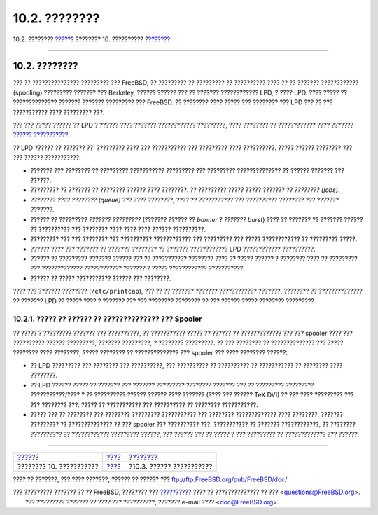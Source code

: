 ==============
10.2. ????????
==============

.. raw:: html

   <div class="navheader">

10.2. ????????
`????? <printing.html>`__?
???????? 10. ??????????
?\ `??????? <printing-intro-setup.html>`__

--------------

.. raw:: html

   </div>

.. raw:: html

   <div class="sect1">

.. raw:: html

   <div class="titlepage" xmlns="">

.. raw:: html

   <div>

.. raw:: html

   <div>

10.2. ????????
--------------

.. raw:: html

   </div>

.. raw:: html

   </div>

.. raw:: html

   </div>

??? ?? ??????????????? ????????? ??? FreeBSD, ?? ????????? ?? ?????????
?? ?????????? ???? ?? ?? ??????? ???????????? (spooling) ?????????
??????? ??? Berkeley, ?????? ?????? ??? ?? ??????? ???????????? LPD, ?
???? LPD. ???? ????? ?? ?????????????? ??????? ??????? ????????? ???
FreeBSD. ?? ???????? ???? ????? ??? ???????? ??? LPD ??? ?? ???
??????????? ???? ????????? ???.

??? ??? ????? ?????? ?? LPD ? ?????? ???? ??????? ????????????
?????????, ???? ???????? ?? ???????????? ???? ??????? `??????
??????????? <printing-intro-setup.html>`__.

?? LPD ?????? ?? ??????? ??' ????????? ???? ??? ??????????? ???
????????? ???? ??????????. ????? ?????? ???????? ??? ??? ??????
???????????:

.. raw:: html

   <div class="itemizedlist">

-  ??????? ??? ???????? ?? ????????? ??????????? ????????? ??? ?????????
   ?????????????? ?? ?????? ??????? ??? ??????.

-  ????????? ?? ??????? ?? ???????? ?????? ???? ????????. ?? ?????????
   ????? ????? ??????? ?? *???????? (jobs)*.

-  ???????? *???? ???????? (queue)* ??? ???? ????????, ???? ??
   ??????????? ??? ?????????? ???????? ??? ??????? ???????.

-  ?????? ?? ????????? *??????? ?????????* (??????? ?????? ?? *banner* ?
   *??????? burst*) ???? ?? ??????? ?? ??????? ?????? ?? ?????????? ???
   ???????? ???? ???? ???? ?????? ??????????.

-  ????????? ??? ??? ???????? ??? ?????????? ???????????? ??? ?????????
   ??? ????? ???????????? ?? ????????? ?????.

-  ?????? ???? ??? ??????? ?? ??????? ???????? ?? ??????? ????????????
   LPD ???????????? ??????????.

-  ?????? ?? ????????? ??????? ?????? ??? ?? ??????????? ???????? ????
   ?? ????? ?????? ? ???????? ???? ?? ????????? ??? ?????????????
   ???????????? ??????? ? ????? ???????????? ???????????.

-  ?????? ?? ????? ??????????? ?????? ??? ????????.

.. raw:: html

   </div>

???? ??? ??????? ???????? (``/etc/printcap``), ??? ?? ?? ??????? ???????
???????????? ???????, ???????? ?? ?????????????? ?? ??????? LPD ?? ?????
???? ? ??????? ??? ??? ???????? ???????? ?? ??? ?????? ????? ????????
?????????.

.. raw:: html

   <div class="sect2">

.. raw:: html

   <div class="titlepage" xmlns="">

.. raw:: html

   <div>

.. raw:: html

   <div>

10.2.1. ????? ?? ?????? ?? ?????????????? ??? Spooler
~~~~~~~~~~~~~~~~~~~~~~~~~~~~~~~~~~~~~~~~~~~~~~~~~~~~~

.. raw:: html

   </div>

.. raw:: html

   </div>

.. raw:: html

   </div>

?? ????? ? ????????? ??????? ??? ??????????, ?? ??????????? ????? ??
?????? ?? ????????????? ??? ??? spooler ???? ??? ?????????? ??????
?????????, ??????? ?????????, ? ???????? ?????????. ?? ??? ???????? ??
?????????????? ??? ????? ???????? ???? ????????, ????? ???????? ??
?????????????? ??? spooler ??? ???? ???????? ??????:

.. raw:: html

   <div class="itemizedlist">

-  ?? LPD ????????? ??? ???????? ??? ??????????, ??? ?????????? ??
   ?????????? ?? ??????????? ?? ???????? ???? ????????.

-  ?? LPD ?????? ????? ?? ??????? ??? ??????? ????????? ???????? ???????
   ??? ?? ????????? ????????? ???????????/???? ? ?? ?????????? ??????
   ?????? ???? ??????? (???? ??? ?????? TeX DVI) ?? ??? ???? ?????????
   ??? ??? ???????? ???. ????? ?? ??????????? ??? ?????????? ?? ????????
   ???????????.

-  ????? ??? ?? ???????? ??? ???????? ????????? ??????????? ??? ????????
   ????????????? ???? ????????, ??????? ????????? ?? ?????????????? ??
   ??? spooler ??? ?????????? ???. ??????????? ?? ??????? ????????????,
   ?? ???????? ?????????? ?? ???????????? ????????? ??????, ??? ??????
   ??? ?? ????? ? ??? ????????? ?? ????????????? ??? ??????.

.. raw:: html

   </div>

.. raw:: html

   </div>

.. raw:: html

   </div>

.. raw:: html

   <div class="navfooter">

--------------

+------------------------------+----------------------------+----------------------------------------------+
| `????? <printing.html>`__?   | `???? <printing.html>`__   | ?\ `??????? <printing-intro-setup.html>`__   |
+------------------------------+----------------------------+----------------------------------------------+
| ???????? 10. ???????????     | `???? <index.html>`__      | ?10.3. ?????? ???????????                    |
+------------------------------+----------------------------+----------------------------------------------+

.. raw:: html

   </div>

???? ?? ???????, ??? ???? ???????, ?????? ?? ?????? ???
ftp://ftp.FreeBSD.org/pub/FreeBSD/doc/

| ??? ????????? ??????? ?? ?? FreeBSD, ???????? ???
  `?????????? <http://www.FreeBSD.org/docs.html>`__ ???? ??
  ?????????????? ?? ??? <questions@FreeBSD.org\ >.
|  ??? ????????? ??????? ?? ???? ??? ??????????, ??????? e-mail ????
  <doc@FreeBSD.org\ >.
